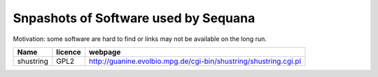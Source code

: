 Snpashots of Software used by Sequana
----------------------------------------
Motivation: some software are hard to find or links may not be
available on the long run.


============ =========== ==========================================================================
Name          licence    webpage
============ =========== ==========================================================================
shustring       GPL2     http://guanine.evolbio.mpg.de/cgi-bin/shustring/shustring.cgi.pl
============ =========== ==========================================================================
